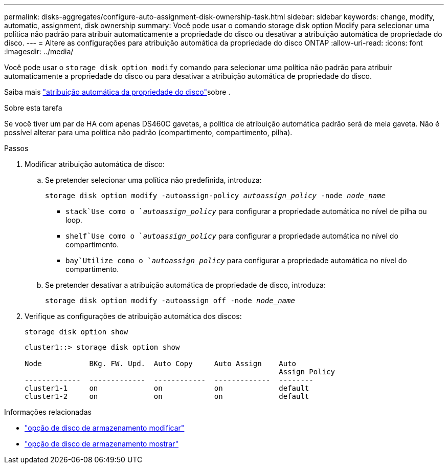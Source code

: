 ---
permalink: disks-aggregates/configure-auto-assignment-disk-ownership-task.html 
sidebar: sidebar 
keywords: change, modify, automatic, assignment, disk ownership 
summary: Você pode usar o comando storage disk option Modify para selecionar uma política não padrão para atribuir automaticamente a propriedade do disco ou desativar a atribuição automática de propriedade do disco. 
---
= Altere as configurações para atribuição automática da propriedade do disco ONTAP
:allow-uri-read: 
:icons: font
:imagesdir: ../media/


[role="lead"]
Você pode usar o `storage disk option modify` comando para selecionar uma política não padrão para atribuir automaticamente a propriedade do disco ou para desativar a atribuição automática de propriedade do disco.

Saiba mais link:disk-autoassignment-policy-concept.html["atribuição automática da propriedade do disco"]sobre .

.Sobre esta tarefa
Se você tiver um par de HA com apenas DS460C gavetas, a política de atribuição automática padrão será de meia gaveta. Não é possível alterar para uma política não padrão (compartimento, compartimento, pilha).

.Passos
. Modificar atribuição automática de disco:
+
.. Se pretender selecionar uma política não predefinida, introduza:
+
`storage disk option modify -autoassign-policy _autoassign_policy_ -node _node_name_`

+
***  `stack`Use como o `_autoassign_policy_` para configurar a propriedade automática no nível de pilha ou loop.
***  `shelf`Use como o `_autoassign_policy_` para configurar a propriedade automática no nível do compartimento.
***  `bay`Utilize como o `_autoassign_policy_` para configurar a propriedade automática no nível do compartimento.


.. Se pretender desativar a atribuição automática de propriedade de disco, introduza:
+
`storage disk option modify -autoassign off -node _node_name_`



. Verifique as configurações de atribuição automática dos discos:
+
`storage disk option show`

+
[listing]
----
cluster1::> storage disk option show

Node           BKg. FW. Upd.  Auto Copy     Auto Assign    Auto
                                                           Assign Policy
-------------  -------------  ------------  -------------  --------
cluster1-1     on             on            on             default
cluster1-2     on             on            on             default
----


.Informações relacionadas
* link:https://docs.netapp.com/us-en/ontap-cli/storage-disk-option-modify.html["opção de disco de armazenamento modificar"^]
* link:https://docs.netapp.com/us-en/ontap-cli/storage-disk-option-show.html["opção de disco de armazenamento mostrar"^]

